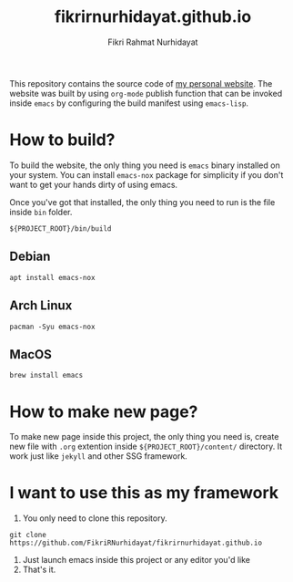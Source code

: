 #+TITLE: fikrirnurhidayat.github.io
#+AUTHOR: Fikri Rahmat Nurhidayat
#+EMAIL: FikriRNurhidayat@gmail.com
#+html: <a href="https://www.gnu.org/software/emacs/emacs.html#Releases"><img src="https://img.shields.io/badge/Emacs-27.1%20%E2%80%93%2028.0.50-blueviolet.svg?style=flat-square&logo=GNU%20Emacs&logoColor=white"></a>
#+html: <a href="https://orgmode.org"><img src="https://img.shields.io/badge/Org-literate%20config-%2377aa99?style=flat-square&logo=org&logoColor=white"></a>
#+html: <a href="https://github.com/FikriRNurhidayat/fikrirnurhidayat.github.io/actions"><img src="https://img.shields.io/github/workflow/status/FikriRNurhidayat/fikrirnurhidayat.github.io/Publish/main.svg?style=flat-square&label=publish&logo=buffer"></a>

This repository contains the source code of [[https://fikrirnurhidayat.github.io][my personal website]]. The website was built by using ~org-mode~ publish function that can be invoked inside ~emacs~ by configuring the build manifest using ~emacs-lisp~.

* How to build?

To build the website, the only thing you need is ~emacs~ binary installed on your system. You can install ~emacs-nox~ package for simplicity if you don't want to get your hands dirty of using emacs.

Once you've got that installed, the only thing you need to run is the file inside ~bin~ folder.

#+begin_src shell
${PROJECT_ROOT}/bin/build
#+end_src

** Debian

#+begin_src shell
apt install emacs-nox
#+end_src

** Arch Linux

#+begin_src shell
pacman -Syu emacs-nox
#+end_src

** MacOS

#+begin_src shell
brew install emacs
#+end_src

* How to make new page?

To make new page inside this project, the only thing you need is, create new file with ~.org~ extention inside ~${PROJECT_ROOT}/content/~ directory. It work just like ~jekyll~ and other SSG framework.

* I want to use this as my framework

1. You only need to clone this repository.

#+begin_src shell
git clone https://github.com/FikriRNurhidayat/fikrirnurhidayat.github.io
#+end_src

2. Just launch emacs inside this project or any editor you'd like
3. That's it.
